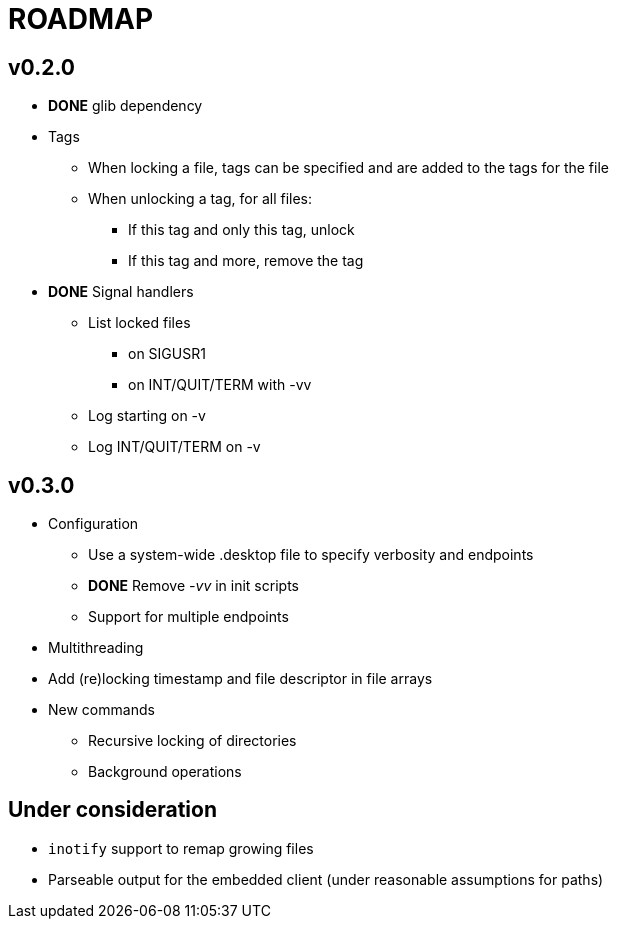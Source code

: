 ROADMAP
=======

v0.2.0
------

[compact]
* *DONE* glib dependency
* Tags
** When locking a file, tags can be specified
   and are added to the tags for the file
** When unlocking a tag, for all files:
*** If this tag and only this tag, unlock
*** If this tag and more, remove the tag
* *DONE* Signal handlers
** List locked files
*** on SIGUSR1
*** on INT/QUIT/TERM with -vv
** Log starting on -v
** Log INT/QUIT/TERM on -v

v0.3.0
------

[compact]
* Configuration
** Use a system-wide .desktop file to specify verbosity and endpoints
** *DONE* Remove '-vv' in init scripts
** Support for multiple endpoints
* Multithreading
* Add (re)locking timestamp and file descriptor in file arrays
* New commands
** Recursive locking of directories
** Background operations

Under consideration
-------------------

[compact]
* `inotify` support to remap growing files
* Parseable output for the embedded client (under reasonable assumptions for paths)
